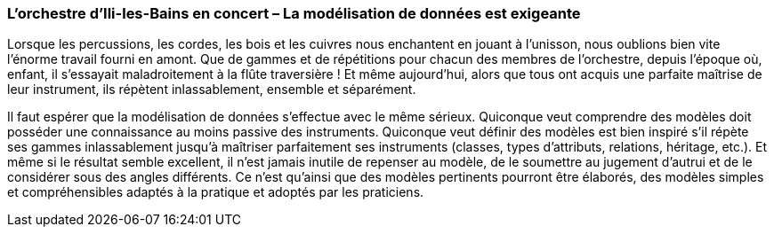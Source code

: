 [#_9_5]
=== L'orchestre d'Ili-les-Bains en concert – La modélisation de données est exigeante

Lorsque les percussions, les cordes, les bois et les cuivres nous enchantent en jouant à l'unisson, nous oublions bien vite l'énorme travail fourni en amont. Que de gammes et de répétitions pour chacun des membres de l'orchestre, depuis l'époque où, enfant, il s'essayait maladroitement à la flûte traversière ! Et même aujourd'hui, alors que tous ont acquis une parfaite maîtrise de leur instrument, ils répètent inlassablement, ensemble et séparément.

Il faut espérer que la modélisation de données s'effectue avec le même sérieux. Quiconque veut comprendre des modèles doit posséder une connaissance au moins passive des instruments. Quiconque veut définir des modèles est bien inspiré s'il répète ses gammes inlassablement jusqu'à maîtriser parfaitement ses instruments (classes, types d'attributs, relations, héritage, etc.). Et même si le résultat semble excellent, il n'est jamais inutile de repenser au modèle, de le soumettre au jugement d'autrui et de le considérer sous des angles différents. Ce n'est qu'ainsi que des modèles pertinents pourront être élaborés, des modèles simples et compréhensibles adaptés à la pratique et adoptés par les praticiens.

